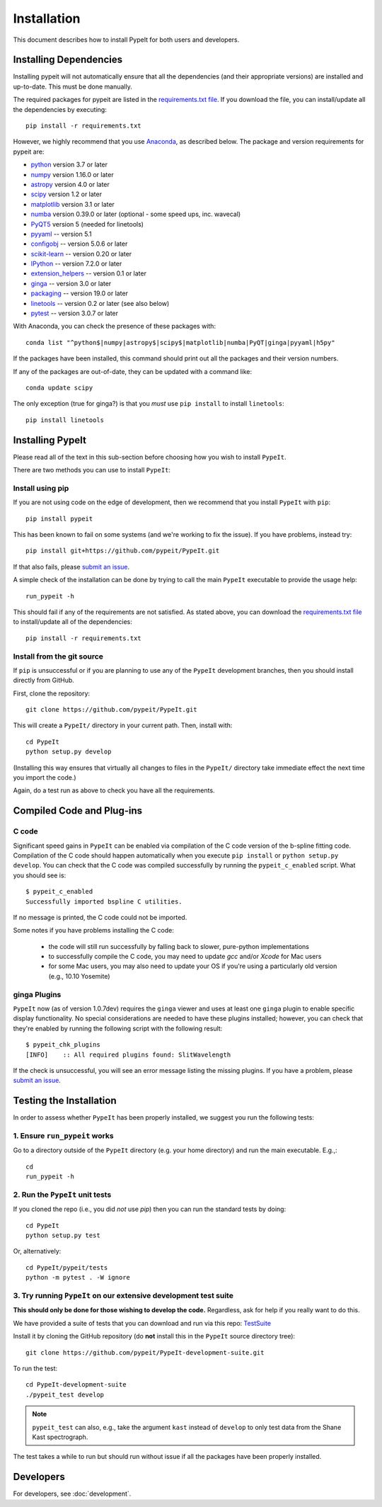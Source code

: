 ============
Installation
============

This document describes how to install PypeIt for both users and developers.

Installing Dependencies
=======================

Installing pypeit will not automatically ensure that all the
dependencies (and their appropriate versions) are installed and
up-to-date.  This must be done manually.

The required packages for pypeit are listed in the `requirements.txt
file
<https://github.com/pypeit/PypeIt/blob/master/pypeit/requirements.txt>`__.
If you download the file, you can install/update all the dependencies
by executing::

    pip install -r requirements.txt

However, we highly recommend that you use `Anaconda
<https://www.continuum.io/downloads/>`_, as described below. The
package and version requirements for pypeit are:

* `python <http://www.python.org/>`_ version 3.7 or later
* `numpy <http://www.numpy.org/>`_ version 1.16.0 or later
* `astropy <http://www.astropy.org/>`_ version 4.0 or later
* `scipy <http://www.scipy.org/>`_ version 1.2 or later
* `matplotlib <http://matplotlib.org/>`_  version 3.1 or later
* `numba <https://numba.pydata.org/>`_ version 0.39.0 or later (optional - some speed ups, inc. wavecal)
* `PyQT5 <https://wiki.python.org/moin/PyQt/>`_ version 5 (needed for linetools)
* `pyyaml <https://pyyaml.org/>`_ -- version 5.1
* `configobj <https://pypi.org/project/configobj/>`_ -- version 5.0.6 or later
* `scikit-learn <https://scikit-learn.org/stable/>`_ -- version 0.20 or later
* `IPython <https://ipython.org>`_ -- version 7.2.0 or later
* `extension_helpers <https://pypi.org/project/extension-helpers/>`_ -- version 0.1 or later
* `ginga <https://pypi.org/project/ginga/>`_ -- version 3.0 or later
* `packaging <https://pypi.org/project/packaging/>`_ -- version 19.0 or later
* `linetools <https://pypi.org/project/linetools/>`_ -- version 0.2 or later (see also below)
* `pytest <https://pypi.org/project/pytest/>`_ -- version 3.0.7 or later

With Anaconda, you can check the presence of these packages with::

	conda list "^python$|numpy|astropy$|scipy$|matplotlib|numba|PyQT|ginga|pyyaml|h5py"

If the packages have been installed, this command should print out
all the packages and their version numbers.

If any of the packages are out-of-date, they can be updated with a
command like::

	conda update scipy

The only exception (true for ginga?) is that you *must* use ``pip
install`` to install ``linetools``::

    pip install linetools

Installing PypeIt
=================

Please read all of the text in this sub-section before choosing how you
wish to install ``PypeIt``.

There are two methods you can use to install ``PypeIt``:

Install using pip
-----------------

If you are not using code on the edge of development, then
we recommend that you install ``PypeIt`` with ``pip``::

    pip install pypeit

This has been known to fail on some systems (and we're working to fix
the issue). If you have problems, instead try::

    pip install git+https://github.com/pypeit/PypeIt.git

If that also fails, please `submit an issue
<https://github.com/pypeit/PypeIt/issues>`__.

A simple check of the installation can be done by trying to call the
main ``PypeIt`` executable to provide the usage help::

    run_pypeit -h

This should fail if any of the requirements are not satisfied. As
stated above, you can download the `requirements.txt file
<https://github.com/pypeit/PypeIt/blob/master/pypeit/requirements.txt>`__
to install/update all of the dependencies::

    pip install -r requirements.txt

Install from the git source
---------------------------

If ``pip`` is unsuccessful or if you are planning to use any of the
``PypeIt`` development branches, then you should install directly
from GitHub.

First, clone the repository::

    git clone https://github.com/pypeit/PypeIt.git

This will create a ``PypeIt/`` directory in your current path. Then,
install with::

    cd PypeIt
    python setup.py develop

(Installing this way ensures that virtually all changes to files in
the ``PypeIt/`` directory take immediate effect the next time you
import the code.)

Again, do a test run as above to check you have all the requirements.

Compiled Code and Plug-ins
==========================

C code
------

Significant speed gains in ``PypeIt`` can be enabled via compilation
of the C code version of the b-spline fitting code. Compilation of
the C code should happen automatically when you execute ``pip
install`` or ``python setup.py develop``. You can check that the C
code was compiled successfully by running the ``pypeit_c_enabled``
script. What you should see is::

    $ pypeit_c_enabled
    Successfully imported bspline C utilities.

If no message is printed, the C code could not be imported.

Some notes if you have problems installing the C code:

    - the code will still run successfully by falling back to slower,
      pure-python implementations
    - to successfully compile the C code, you may need to update
      `gcc` and/or `Xcode` for Mac users
    - for some Mac users, you may also need to update your OS if
      you're using a particularly old version (e.g., 10.10 Yosemite)

ginga Plugins
-------------

``PypeIt`` now (as of version 1.0.7dev) requires the ``ginga`` viewer
and uses at least one ``ginga`` plugin to enable specific display
functionality. No special considerations are needed to have these
plugins installed; however, you can check that they're enabled by
running the following script with the following result::

    $ pypeit_chk_plugins
    [INFO]    :: All required plugins found: SlitWavelength

If the check is unsuccessful, you will see an error message listing
the missing plugins. If you have a problem, please `submit an issue
<https://github.com/pypeit/PypeIt/issues>`__.

Testing the Installation
========================

In order to assess whether ``PypeIt`` has been properly installed, we
suggest you run the following tests:

1. Ensure ``run_pypeit`` works
------------------------------

Go to a directory outside of the ``PypeIt`` directory (e.g. your home
directory) and run the main executable. E.g.,::

	cd
	run_pypeit -h


2. Run the ``PypeIt`` unit tests
--------------------------------

If you cloned the repo (i.e., you did *not* use `pip`) then you can
run the standard tests by doing::

    cd PypeIt
    python setup.py test

Or, alternatively::

    cd PypeIt/pypeit/tests
    python -m pytest . -W ignore


3. Try running ``PypeIt`` on our extensive development test suite
-----------------------------------------------------------------

**This should only be done for those wishing to develop the code.**
Regardless, ask for help if you really want to do this.

We have provided a suite of tests that you can download and run via
this repo: `TestSuite
<https://github.com/pypeit/PypeIt-development-suite>`_

Install it by cloning the GitHub repository (do **not** install this in the ``PypeIt`` source directory tree)::

	git clone https://github.com/pypeit/PypeIt-development-suite.git

To run the test::

	cd PypeIt-development-suite
	./pypeit_test develop

.. note::

	``pypeit_test`` can also, e.g., take the argument ``kast``
	instead of ``develop`` to only test data from the Shane Kast
	spectrograph.

The test takes a while to run but should run without issue if all the
packages have been properly installed.

Developers
==========

For developers, see :doc:`development`.

